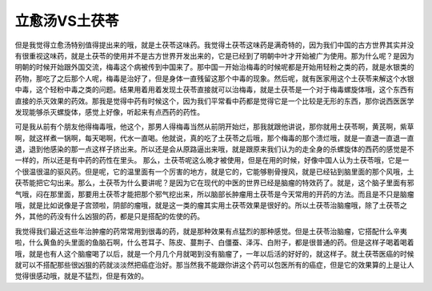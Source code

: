 立愈汤VS土茯苓
================

但是我觉得立愈汤特别值得提出来的哦，就是土茯苓这味药。我觉得土茯苓这味药是满奇特的，因为我们中国的古方世界其实并没有很重视这味药，就是土茯苓的使用并不是古方世界开发出来的，它是已经到了明朝中叶才开始被广为使用。那为什么呢？是因为明朝的时候开始跟外国交流，梅毒这个病被传到中国来了。那中国一开始治梅毒的时候呢都是开始用轻粉之类的药，就是水银类的药物，那吃了之后那个人呢，梅毒是治好了，但是身体一直残留这那个中毒的现象。然后呢，就有医家用这个土茯苓来解这个水银中毒，这个轻粉中毒之类的问题。结果用着用着发现土茯苓直接就可以治梅毒，就是土茯苓是一个对于梅毒螺旋体哦，这个东西有直接的杀灭效果的药效。那我是觉得中药有时候这个，因为我们平常看中药都是觉得它是一个比较是无形的东西，那你说西医医学发现能够杀灭螺旋体，感觉上好像，听起来有点西药的药性。

可是我从前有个朋友他得梅毒哦，他这个，那男人得梅毒当然从前阴开始烂，那我就跟他讲说，那你就用土茯苓啊，黄芪啊，紫草啊，就这样煮一锅啊，每天喝啊，代水一直喝。他就说，真的吃了土茯苓之后哦，那个梅毒的那个溃烂哦，就是一直退一直退一直退，退到他感染的那一点这样子挤出来。所以还是会从原路逼出来哦，就是跟原来我们认为的走全身的杀螺旋体的西药的感觉是不一样的，所以还是有中药的药性在里头。
那么，土茯苓呢这么晚才被使用，但是在用的时候，好像中国人认为土茯苓哦，它是一个很温很温的驱风药。但是呢，它的温里面有一个厉害的地方，就是它的，它能够剔骨搜风，就是已经钻到脑里面的那个风哦，土茯苓能把它勾出来。那么，土茯苓为什么要讲呢？是因为它在现代的中医的世界已经是脑瘤的特效药了。就是，这个脑子里面有邪气哦，闷在那里面，那要用土茯苓才能把那个邪气挖出来，所以脑部长肿瘤用土茯苓是今天常用的开药的方法。而且是不只是脑瘤哦，就是比如说像是子宫颈啦，阴部的瘤哦，就是这一类的瘤其实用土茯苓效果是很好的。所以土茯苓治脑瘤哦，除了土茯苓之外，其他的药没有什么凶狠的药，都是只是搭配的佐使的药。

我觉得我们最近这些年治肿瘤的药常常用到很毒的药，就是那种效果有点猛烈的那种感觉。但是土茯苓治脑瘤，它搭配什么辛夷啦，什么黄鱼的头里面的鱼脑石啊，什么苍耳子、陈皮、蔓荆子、白僵蚕、泽泻、白附子，都是很普通的药。但是这样子喝着喝着哦，就是也有人这个脑瘤喝了以后，就是一个月几个月就喝到没有脑瘤了，一年以后活的好好的，就这样子。就土茯苓医癌的时候就可以不搭配那些很凶狠的药就淡淡然把癌症治好。那当然我不能跟你讲这个药可以包医所有的癌症，但是它的效果算的上是让人觉得很感动哦，就是不猛烈，但是有效的。
